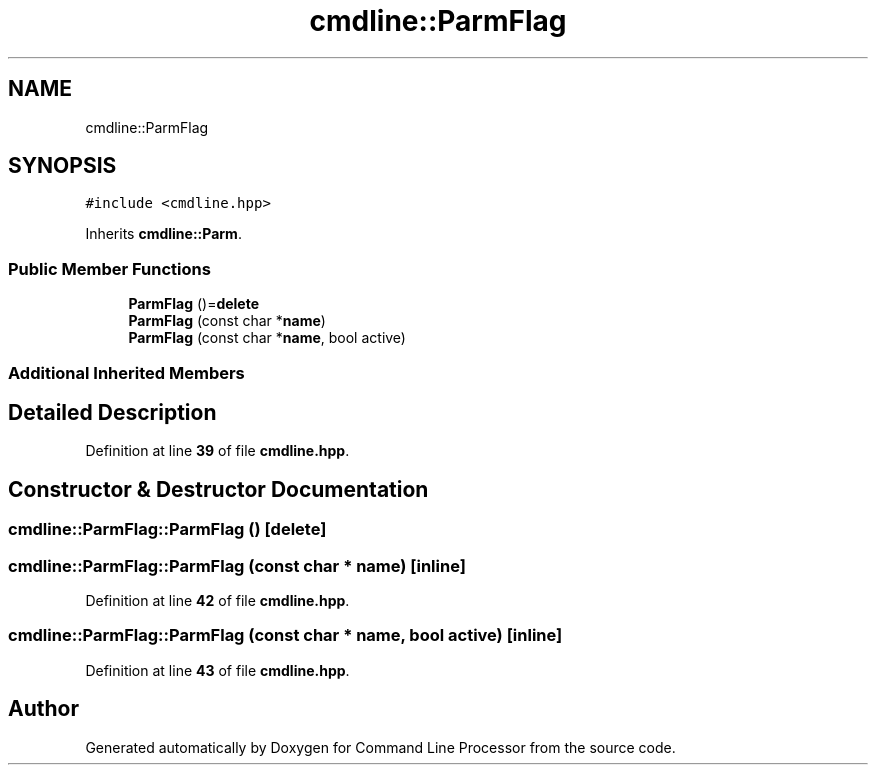 .TH "cmdline::ParmFlag" 3 "Wed Nov 3 2021" "Version 0.2.3" "Command Line Processor" \" -*- nroff -*-
.ad l
.nh
.SH NAME
cmdline::ParmFlag
.SH SYNOPSIS
.br
.PP
.PP
\fC#include <cmdline\&.hpp>\fP
.PP
Inherits \fBcmdline::Parm\fP\&.
.SS "Public Member Functions"

.in +1c
.ti -1c
.RI "\fBParmFlag\fP ()=\fBdelete\fP"
.br
.ti -1c
.RI "\fBParmFlag\fP (const char *\fBname\fP)"
.br
.ti -1c
.RI "\fBParmFlag\fP (const char *\fBname\fP, bool active)"
.br
.in -1c
.SS "Additional Inherited Members"
.SH "Detailed Description"
.PP 
Definition at line \fB39\fP of file \fBcmdline\&.hpp\fP\&.
.SH "Constructor & Destructor Documentation"
.PP 
.SS "cmdline::ParmFlag::ParmFlag ()\fC [delete]\fP"

.SS "cmdline::ParmFlag::ParmFlag (const char * name)\fC [inline]\fP"

.PP
Definition at line \fB42\fP of file \fBcmdline\&.hpp\fP\&.
.SS "cmdline::ParmFlag::ParmFlag (const char * name, bool active)\fC [inline]\fP"

.PP
Definition at line \fB43\fP of file \fBcmdline\&.hpp\fP\&.

.SH "Author"
.PP 
Generated automatically by Doxygen for Command Line Processor from the source code\&.
